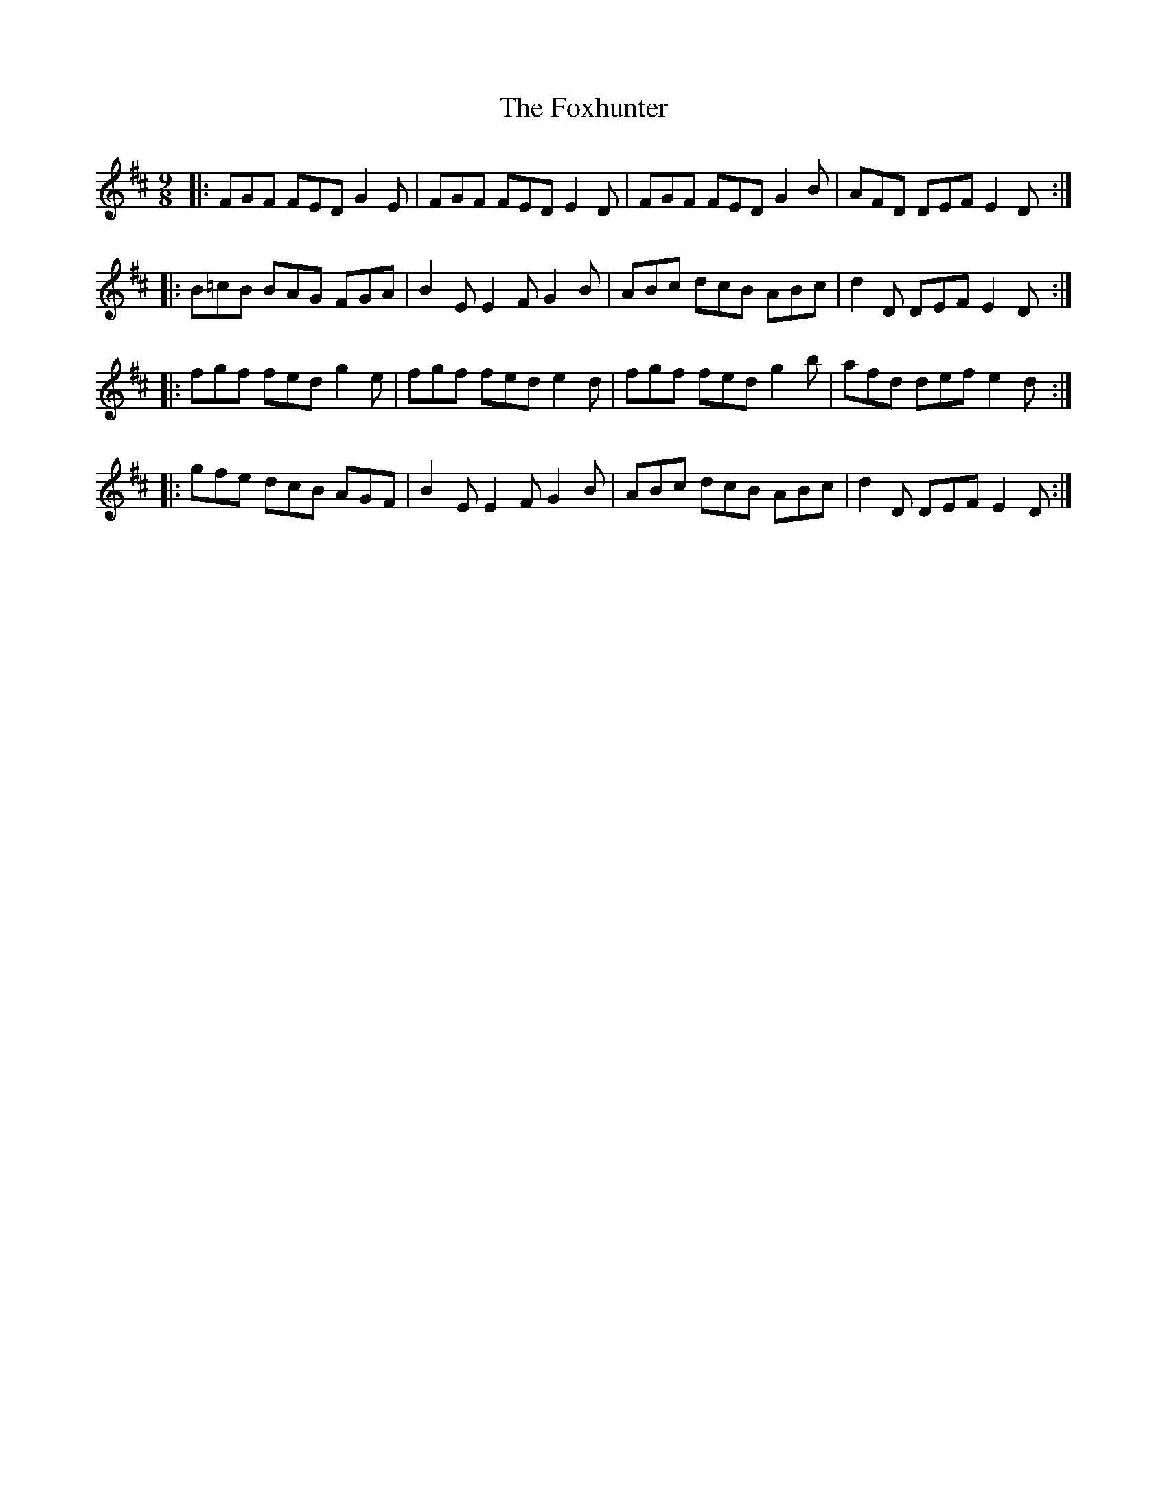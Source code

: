 X: 13913
T: Foxhunter, The
R: slip jig
M: 9/8
K: Dmajor
|:FGF FED G2 E|FGF FED E2 D|FGF FED G2 B|AFD DEF E2 D:|:
B=cB BAG FGA|B2 E E2 F G2 B|ABc dcB ABc|d2 D DEF E2 D:|:
fgf fed g2 e|fgf fed e2 d|fgf fed g2 b|afd def e2 d:|:
gfe dcB AGF|B2 E E2 F G2 B|ABc dcB ABc|d2 D DEF E2 D:|

